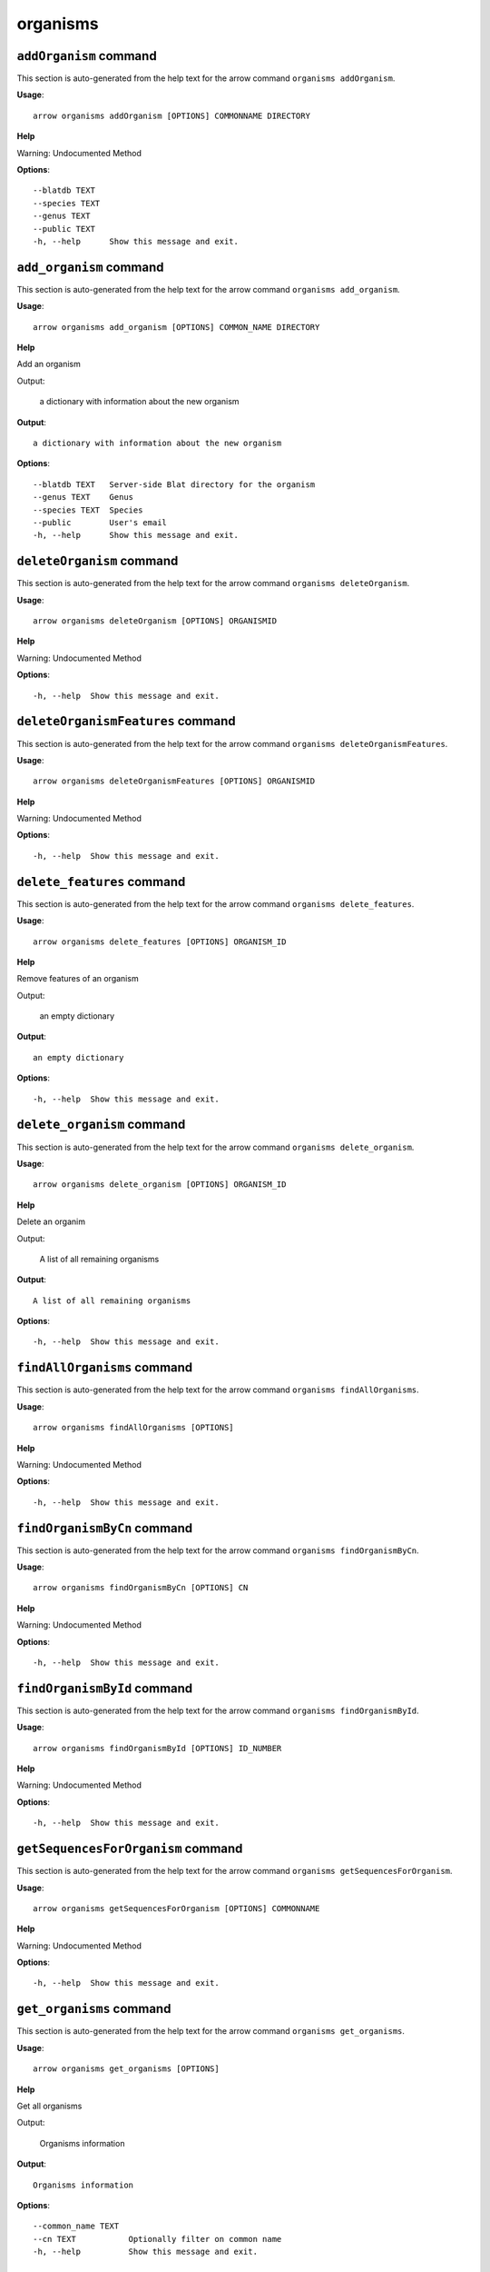 organisms
=========

``addOrganism`` command
-----------------------

This section is auto-generated from the help text for the arrow command
``organisms addOrganism``.

**Usage**::

    arrow organisms addOrganism [OPTIONS] COMMONNAME DIRECTORY

**Help**

Warning: Undocumented Method

**Options**::


      --blatdb TEXT
      --species TEXT
      --genus TEXT
      --public TEXT
      -h, --help      Show this message and exit.
    

``add_organism`` command
------------------------

This section is auto-generated from the help text for the arrow command
``organisms add_organism``.

**Usage**::

    arrow organisms add_organism [OPTIONS] COMMON_NAME DIRECTORY

**Help**

Add an organism

Output:

 a dictionary with information about the new organism
    

**Output**::


    
           a dictionary with information about the new organism
    
**Options**::


      --blatdb TEXT   Server-side Blat directory for the organism
      --genus TEXT    Genus
      --species TEXT  Species
      --public        User's email
      -h, --help      Show this message and exit.
    

``deleteOrganism`` command
--------------------------

This section is auto-generated from the help text for the arrow command
``organisms deleteOrganism``.

**Usage**::

    arrow organisms deleteOrganism [OPTIONS] ORGANISMID

**Help**

Warning: Undocumented Method

**Options**::


      -h, --help  Show this message and exit.
    

``deleteOrganismFeatures`` command
----------------------------------

This section is auto-generated from the help text for the arrow command
``organisms deleteOrganismFeatures``.

**Usage**::

    arrow organisms deleteOrganismFeatures [OPTIONS] ORGANISMID

**Help**

Warning: Undocumented Method

**Options**::


      -h, --help  Show this message and exit.
    

``delete_features`` command
---------------------------

This section is auto-generated from the help text for the arrow command
``organisms delete_features``.

**Usage**::

    arrow organisms delete_features [OPTIONS] ORGANISM_ID

**Help**

Remove features of an organism

Output:

 an empty dictionary
    

**Output**::


    
           an empty dictionary
    
**Options**::


      -h, --help  Show this message and exit.
    

``delete_organism`` command
---------------------------

This section is auto-generated from the help text for the arrow command
``organisms delete_organism``.

**Usage**::

    arrow organisms delete_organism [OPTIONS] ORGANISM_ID

**Help**

Delete an organim

Output:

 A list of all remaining organisms
    

**Output**::


    
           A list of all remaining organisms
    
**Options**::


      -h, --help  Show this message and exit.
    

``findAllOrganisms`` command
----------------------------

This section is auto-generated from the help text for the arrow command
``organisms findAllOrganisms``.

**Usage**::

    arrow organisms findAllOrganisms [OPTIONS]

**Help**

Warning: Undocumented Method

**Options**::


      -h, --help  Show this message and exit.
    

``findOrganismByCn`` command
----------------------------

This section is auto-generated from the help text for the arrow command
``organisms findOrganismByCn``.

**Usage**::

    arrow organisms findOrganismByCn [OPTIONS] CN

**Help**

Warning: Undocumented Method

**Options**::


      -h, --help  Show this message and exit.
    

``findOrganismById`` command
----------------------------

This section is auto-generated from the help text for the arrow command
``organisms findOrganismById``.

**Usage**::

    arrow organisms findOrganismById [OPTIONS] ID_NUMBER

**Help**

Warning: Undocumented Method

**Options**::


      -h, --help  Show this message and exit.
    

``getSequencesForOrganism`` command
-----------------------------------

This section is auto-generated from the help text for the arrow command
``organisms getSequencesForOrganism``.

**Usage**::

    arrow organisms getSequencesForOrganism [OPTIONS] COMMONNAME

**Help**

Warning: Undocumented Method

**Options**::


      -h, --help  Show this message and exit.
    

``get_organisms`` command
-------------------------

This section is auto-generated from the help text for the arrow command
``organisms get_organisms``.

**Usage**::

    arrow organisms get_organisms [OPTIONS]

**Help**

Get all organisms

Output:

 Organisms information
    

**Output**::


    
           Organisms information
    
**Options**::


      --common_name TEXT
      --cn TEXT           Optionally filter on common name
      -h, --help          Show this message and exit.
    

``get_sequences`` command
-------------------------

This section is auto-generated from the help text for the arrow command
``organisms get_sequences``.

**Usage**::

    arrow organisms get_sequences [OPTIONS] ORGANISM_ID

**Help**

Get the sequences for an organism

Output:

 The set of sequences associated with an organism
    

**Output**::


    
           The set of sequences associated with an organism
    
**Options**::


      -h, --help  Show this message and exit.
    

``show_organism`` command
-------------------------

This section is auto-generated from the help text for the arrow command
``organisms show_organism``.

**Usage**::

    arrow organisms show_organism [OPTIONS] ORGANISM_ID

**Help**

Get information about a specific organism. Due to the lack of an API, this call requires fetching the entire list of organisms and iterating through. If you find this painfully slow, please submit a bug report upstream.

Output:

 a dictionary containing the organism's information
    

**Output**::


    
           a dictionary containing the organism's information
    
**Options**::


      -h, --help  Show this message and exit.
    

``updateOrganismInfo`` command
------------------------------

This section is auto-generated from the help text for the arrow command
``organisms updateOrganismInfo``.

**Usage**::

    arrow organisms updateOrganismInfo [OPTIONS] ORGANISM_ID COMMON_NAME

**Help**

Update an organism

**Options**::


      --blatdb TEXT   Server-side Blat directory for the organism
      --species TEXT  Species
      --genus TEXT    Genus
      --public        User's email
      -h, --help      Show this message and exit.
    

``update_organism`` command
---------------------------

This section is auto-generated from the help text for the arrow command
``organisms update_organism``.

**Usage**::

    arrow organisms update_organism [OPTIONS] ORGANISM_ID COMMON_NAME

**Help**

Update an organism

Output:

 a dictionary with information about the new organism
    

**Output**::


    
           a dictionary with information about the new organism
    
**Options**::


      --blatdb TEXT   Server-side Blat directory for the organism
      --species TEXT  Species
      --genus TEXT    Genus
      --public        User's email
      -h, --help      Show this message and exit.
    
